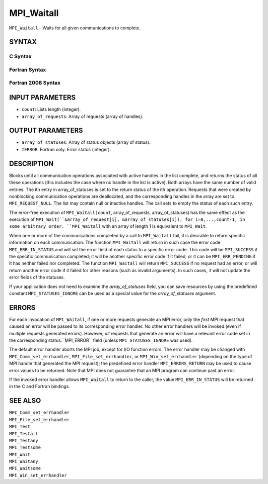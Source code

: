 MPI_Waitall
~~~~~~~~~~~

``MPI_Waitall`` - Waits for all given communications to complete.

SYNTAX
======

C Syntax
--------

.. code-block:: c
   :linenos:

   #include <mpi.h>
   int MPI_Waitall(int count, MPI_Request array_of_requests[],
   	MPI_Status *array_of_statuses)

Fortran Syntax
--------------

.. code-block:: fortran
   :linenos:

   USE MPI
   ! or the older form: INCLUDE 'mpif.h'
   MPI_WAITALL(COUNT, ARRAY_OF_REQUESTS, ARRAY_OF_STATUSES, IERROR)
   	INTEGER	COUNT, ARRAY_OF_REQUESTS(*)
   	INTEGER	ARRAY_OF_STATUSES(MPI_STATUS_SIZE,*), IERROR

Fortran 2008 Syntax
-------------------

.. code-block:: fortran
   :linenos:

   USE mpi_f08
   MPI_Waitall(count, array_of_requests, array_of_statuses, ierror)
   	INTEGER, INTENT(IN) :: count
   	TYPE(MPI_Request), INTENT(INOUT) :: array_of_requests(count)
   	TYPE(MPI_Status) :: array_of_statuses(*)
   	INTEGER, OPTIONAL, INTENT(OUT) :: ierror

INPUT PARAMETERS
================

* ``count``: Lists length (integer). 

* ``array_of_requests``: Array of requests (array of handles). 

OUTPUT PARAMETERS
=================

* ``array_of_statuses``: Array of status objects (array of status). 

* ``IERROR``: Fortran only: Error status (integer). 

DESCRIPTION
===========

Blocks until all communication operations associated with active handles
in the list complete, and returns the status of all these operations
(this includes the case where no handle in the list is active). Both
arrays have the same number of valid entries. The ith entry in
array_of_statuses is set to the return status of the ith operation.
Requests that were created by nonblocking communication operations are
deallocated, and the corresponding handles in the array are set to
``MPI_REQUEST_NULL``. The list may contain null or inactive handles. The
call sets to empty the status of each such entry.

The error-free execution of ``MPI_Waitall(count``, array_of_requests,
array_of_statuses) has the same effect as the execution of
``MPI_Wait(``&array_of_request[i], &array_of_statuses[i]), for
i=0,...,count-1, in some arbitrary order. ``MPI_Waitall`` with an array of
length 1 is equivalent to ``MPI_Wait``.

When one or more of the communications completed by a call to
``MPI_Waitall`` fail, it is desirable to return specific information on each
communication. The function ``MPI_Waitall`` will return in such case the
error code ``MPI_ERR_IN_STATUS`` and will set the error field of each status
to a specific error code. This code will be ``MPI_SUCCESS`` if the specific
communication completed; it will be another specific error code if it
failed; or it can be ``MPI_ERR_PENDING`` if it has neither failed nor
completed. The function ``MPI_Waitall`` will return ``MPI_SUCCESS`` if no
request had an error, or will return another error code if it failed for
other reasons (such as invalid arguments). In such cases, it will not
update the error fields of the statuses.

If your application does not need to examine the *array_of_statuses*
field, you can save resources by using the predefined constant
``MPI_STATUSES_IGNORE`` can be used as a special value for the
*array_of_statuses* argument.

ERRORS
======

For each invocation of ``MPI_Waitall``, if one or more requests generate an
MPI error, only the *first* MPI request that caused an error will be
passed to its corresponding error handler. No other error handlers will
be invoked (even if multiple requests generated errors). However, *all*
requests that generate an error will have a relevant error code set in
the corresponding status.``MPI_ERROR`` field (unless ``MPI_STATUSES_IGNORE`` was
used).

The default error handler aborts the MPI job, except for I/O function
errors. The error handler may be changed with ``MPI_Comm_set_errhandler``,
``MPI_File_set_errhandler``, or ``MPI_Win_set_errhandler`` (depending on the
type of MPI handle that generated the MPI request); the predefined error
handler ``MPI_ERRORS_RETURN`` may be used to cause error values to be
returned. Note that MPI does not guarantee that an MPI program can
continue past an error.

If the invoked error handler allows ``MPI_Waitall`` to return to the caller,
the value ``MPI_ERR_IN_STATUS`` will be returned in the C and Fortran
bindings.

SEE ALSO
========

| ``MPI_Comm_set_errhandler``
| ``MPI_File_set_errhandler``
| ``MPI_Test``
| ``MPI_Testall``
| ``MPI_Testany``
| ``MPI_Testsome``
| ``MPI_Wait``
| ``MPI_Waitany``
| ``MPI_Waitsome``
| ``MPI_Win_set_errhandler``
